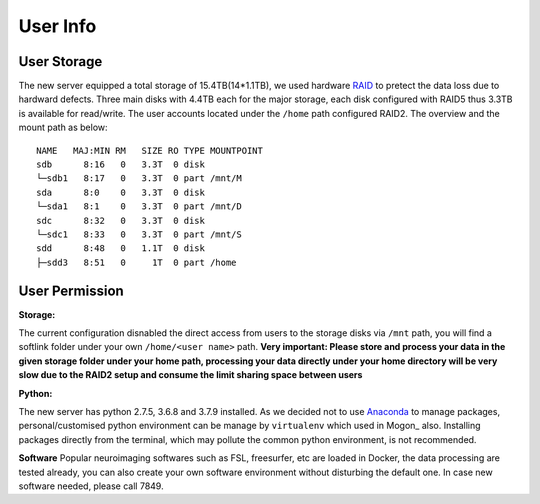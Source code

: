 User Info
====

User Storage
----
The new server equipped a total storage of 15.4TB(14*1.1TB), we used hardware RAID_ to pretect the data loss due to hardward defects. Three main disks with 4.4TB each for the major storage, each disk configured with RAID5 thus 3.3TB is available for read/write. The user accounts located under the ``/home`` path configured RAID2. The overview and the mount path as below:


::

  NAME   MAJ:MIN RM   SIZE RO TYPE MOUNTPOINT
  sdb      8:16   0   3.3T  0 disk
  └─sdb1   8:17   0   3.3T  0 part /mnt/M
  sda      8:0    0   3.3T  0 disk
  └─sda1   8:1    0   3.3T  0 part /mnt/D
  sdc      8:32   0   3.3T  0 disk
  └─sdc1   8:33   0   3.3T  0 part /mnt/S
  sdd      8:48   0   1.1T  0 disk
  ├─sdd3   8:51   0     1T  0 part /home



User Permission
----

**Storage:**

The current configuration disnabled the direct access from users to the storage disks via ``/mnt`` path, you will find a softlink folder under your own ``/home/<user name>`` path. **Very important: Please store and process your data in the given storage folder under your home path, processing your data directly under your home directory will be very slow due to the RAID2 setup and consume the limit sharing space between users**

**Python:**

The new server has python 2.7.5, 3.6.8 and 3.7.9 installed. As we decided not to use Anaconda_ to manage packages, personal/customised python environment can be manage by ``virtualenv`` which used in Mogon_ also. Installing packages directly from the terminal, which may pollute the common python environment, is not recommended. 

**Software**
Popular neuroimaging softwares such as FSL, freesurfer, etc are loaded in Docker, the data processing are tested already, you can also create your own software environment without disturbing the default one. In case new software needed, please call 7849. 



.. Mogon: https://mogonwiki.zdv.uni-mainz.de/dokuwiki/start:development:scripting_languages:python?s[]=virtual
.. _Anaconda: https://www.anaconda.com/
.. _RAID: https://en.wikipedia.org/wiki/RAID
